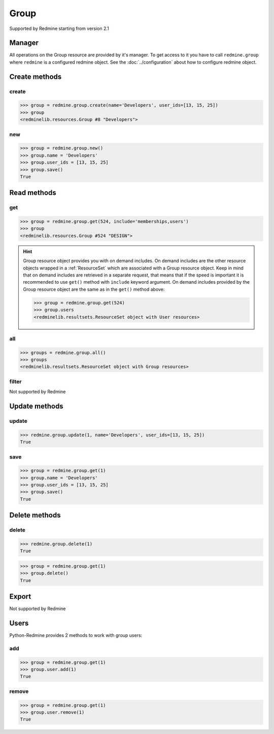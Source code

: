 Group
=====

Supported by Redmine starting from version 2.1

Manager
-------

All operations on the Group resource are provided by it's manager. To get access to it
you have to call ``redmine.group`` where ``redmine`` is a configured redmine object.
See the :doc:`../configuration` about how to configure redmine object.

Create methods
--------------

create
++++++

.. py:method:: create(**fields)
   :module: redminelib.managers.ResourceManager
   :noindex:

   Creates new Group resource with given fields and saves it to the Redmine.

   :param string name: (required). Group name.
   :param list user_ids: (optional). Ids of users who will be members of a group.
   :return: :ref:`Resource` object

.. code-block:: python

   >>> group = redmine.group.create(name='Developers', user_ids=[13, 15, 25])
   >>> group
   <redminelib.resources.Group #8 "Developers">

new
+++

.. py:method:: new()
   :module: redminelib.managers.ResourceManager
   :noindex:

   Creates new empty Group resource but saves it to the Redmine only when ``save()`` is called, also
   calls ``pre_create()`` and ``post_create()`` methods of the :ref:`Resource` object. Valid attributes
   are the same as for ``create()`` method above.

   :return: :ref:`Resource` object

.. code-block:: python

   >>> group = redmine.group.new()
   >>> group.name = 'Developers'
   >>> group.user_ids = [13, 15, 25]
   >>> group.save()
   True

Read methods
------------

get
+++

.. py:method:: get(resource_id, **params)
   :module: redminelib.managers.ResourceManager
   :noindex:

   Returns single group resource from Redmine by it's id.

   :param int resource_id: (required). Id of the group.
   :param string include:
    .. raw:: html

       (optional). Can be used to fetch associated data in one call. Accepted values (separated by
       <code class="docutils literal"><span class="pre">,</span></code>):

    - memberships
    - users

   :return: :ref:`Resource` object

.. code-block:: python

   >>> group = redmine.group.get(524, include='memberships,users')
   >>> group
   <redminelib.resources.Group #524 "DESIGN">

.. hint::

    Group resource object provides you with on demand includes. On demand includes are the
    other resource objects wrapped in a :ref:`ResourceSet` which are associated with a Group
    resource object. Keep in mind that on demand includes are retrieved in a separate request,
    that means that if the speed is important it is recommended to use ``get()`` method with
    ``include`` keyword argument. On demand includes provided by the Group resource object
    are the same as in the ``get()`` method above:

    .. code-block:: python

       >>> group = redmine.group.get(524)
       >>> group.users
       <redminelib.resultsets.ResourceSet object with User resources>

all
+++

.. py:method:: all()
   :module: redminelib.managers.ResourceManager
   :noindex:

   Returns all Group resources from Redmine.

   :param int limit: (optional). How much resources to return.
   :param int offset: (optional). Starting from what resource to return the other resources.
   :return: :ref:`ResourceSet` object

.. code-block:: python

   >>> groups = redmine.group.all()
   >>> groups
   <redminelib.resultsets.ResourceSet object with Group resources>

filter
++++++

Not supported by Redmine

Update methods
--------------

update
++++++

.. py:method:: update(resource_id, **fields)
   :module: redminelib.managers.ResourceManager
   :noindex:

   Updates values of given fields of a Group resource and saves them to the Redmine.

   :param int resource_id: (required). Group id.
   :param string name: (optional). Group name.
   :param list user_ids: (optional). Ids of users who will be members of a group.
   :return: True

.. code-block:: python

   >>> redmine.group.update(1, name='Developers', user_ids=[13, 15, 25])
   True

save
++++

.. py:method:: save()
   :module: redminelib.resources.Group
   :noindex:

   Saves current state of a Group resource to the Redmine. Fields that can be
   changed are the same as for ``update()`` method above.

   :return: True

.. code-block:: python

   >>> group = redmine.group.get(1)
   >>> group.name = 'Developers'
   >>> group.user_ids = [13, 15, 25]
   >>> group.save()
   True

Delete methods
--------------

delete
++++++

.. py:method:: delete(resource_id)
   :module: redminelib.managers.ResourceManager
   :noindex:

   Deletes single Group resource from Redmine by it's id.

   :param int resource_id: (required). Group id.
   :return: True

.. code-block:: python

   >>> redmine.group.delete(1)
   True

.. py:method:: delete()
   :module: redminelib.resources.Group
   :noindex:

   Deletes current Group resource object from Redmine.

   :return: True

.. code-block:: python

   >>> group = redmine.group.get(1)
   >>> group.delete()
   True

Export
------

Not supported by Redmine

Users
-----

Python-Redmine provides 2 methods to work with group users:

add
+++

.. py:method:: add(user_id)
   :module: redminelib.resources.Group.User
   :noindex:

   Adds a user to a group by it's id.

   :param int user_id: (required). User id.
   :return: True

.. code-block:: python

   >>> group = redmine.group.get(1)
   >>> group.user.add(1)
   True

remove
++++++

.. py:method:: remove(user_id)
   :module: redminelib.resources.Group.User
   :noindex:

   Removes a user from a group by it's id.

   :param int user_id: (required). User id.
   :return: True

.. code-block:: python

   >>> group = redmine.group.get(1)
   >>> group.user.remove(1)
   True
